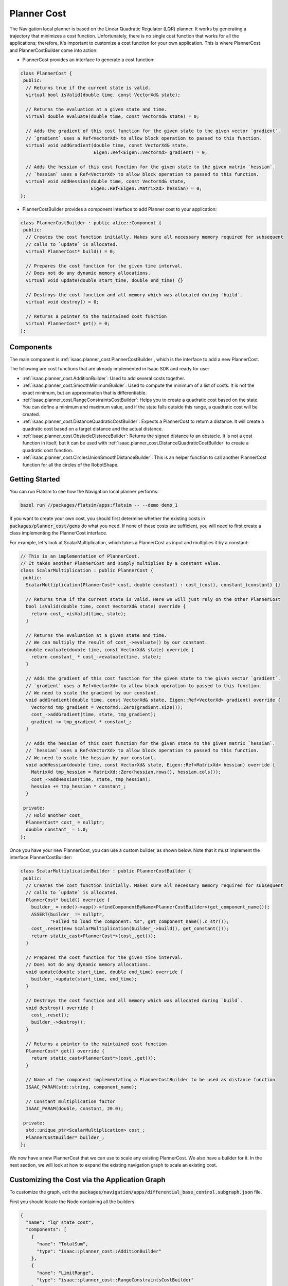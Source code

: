 Planner Cost
===============

The Navigation local planner is based on the Linear Quadratic Regulator (LQR) planner. It works by
generating a trajectory that minimizes a cost function. Unfortunately, there is no single cost
function that works for all the applications; therefore, it's important to customize a cost
function for your own application. This is where PlannerCost and PlannerCostBuilder come into
action:

* PlannerCost provides an interface to generate a cost function:

.. code-block:: c++

    class PlannerCost {
     public:
      // Returns true if the current state is valid.
      virtual bool isValid(double time, const VectorXd& state);

      // Returns the evaluation at a given state and time.
      virtual double evaluate(double time, const VectorXd& state) = 0;

      // Adds the gradient of this cost function for the given state to the given vector `gradient`.
      // `gradient` uses a Ref<VectorXd> to allow block operation to passed to this function.
      virtual void addGradient(double time, const VectorXd& state,
                               Eigen::Ref<Eigen::VectorXd> gradient) = 0;

      // Adds the hessian of this cost function for the given state to the given matrix `hessian`.
      // `hessian` uses a Ref<VectorXd> to allow block operation to passed to this function.
      virtual void addHessian(double time, const VectorXd& state,
                              Eigen::Ref<Eigen::MatrixXd> hessian) = 0;
    };

* PlannerCostBuilder provides a component interface to add Planner cost to your
  application:

.. code-block:: c++

    class PlannerCostBuilder : public alice::Component {
     public:
      // Creates the cost function initially. Makes sure all necessary memory required for subsequent
      // calls to `update` is allocated.
      virtual PlannerCost* build() = 0;

      // Prepares the cost function for the given time interval.
      // Does not do any dynamic memory allocations.
      virtual void update(double start_time, double end_time) {}

      // Destroys the cost function and all memory which was allocated during `build`.
      virtual void destroy() = 0;

      // Returns a pointer to the maintained cost function
      virtual PlannerCost* get() = 0;
    };

Components
----------

The main component is :ref:`isaac.planner_cost.PlannerCostBuilder`, which is the interface to add
a new PlannerCost.

The following are cost functions that are already implemented in Isaac SDK and ready for use:

* :ref:`isaac.planner_cost.AdditionBuilder`: Used to add several costs together.
* :ref:`isaac.planner_cost.SmoothMinimumBuilder`: Used to compute the minimum of a list
  of costs. It is not the exact minimum, but an approximation that is differentiable.
* :ref:`isaac.planner_cost.RangeConstraintsCostBuilder`: Helps you to create a quadratic
  cost based on the state. You can define a minimum and maximum value, and if the state falls
  outside this range, a quadratic cost will be created.
* :ref:`isaac.planner_cost.DistanceQuadraticCostBuilder`: Expects a PlannerCost to return a
  distance. It will create a quadratic cost based on a target distance and the actual distance.
* :ref:`isaac.planner_cost.ObstacleDistanceBuilder`: Returns the signed distance to an obstacle.
  It is not a cost function in itself, but it can be used with
  :ref:`isaac.planner_cost.DistanceQuadraticCostBuilder` to create a quadratic cost function.
* :ref:`isaac.planner_cost.CirclesUnionSmoothDistanceBuilder`: This is an helper function to call
  another PlannerCost function for all the circles of the RobotShape.

Getting Started
---------------

You can run Flatsim to see how the Navigation local planner performs:

.. code-block:: bash

   bazel run //packages/flatsim/apps:flatsim -- --demo demo_1

If you want to create your own cost, you should first determine whether the existing costs in
:code:`packages/planner_cost/gems` do what you need. If none of these costs are sufficient, you
will need to first create a class implementing the PlannerCost interface.

For example, let's look at ScalarMultiplication, which takes a PlannerCost as input and
multiplies it by a constant:

.. code-block:: c++

    // This is an implementation of PlannerCost.
    // It takes another PlannerCost and simply multiplies by a constant value.
    class ScalarMultiplication : public PlannerCost {
     public:
      ScalarMultiplication(PlannerCost* cost, double constant) : cost_(cost), constant_(constant) {}

      // Returns true if the current state is valid. Here we will just rely on the other PlannerCost
      bool isValid(double time, const VectorXd& state) override {
        return cost_->isValid(time, state);
      }

      // Returns the evaluation at a given state and time.
      // We can multiply the result of cost_->evaluate() by our constant.
      double evaluate(double time, const VectorXd& state) override {
        return constant_ * cost_->evaluate(time, state);
      }

      // Adds the gradient of this cost function for the given state to the given vector `gradient`.
      // `gradient` uses a Ref<VectorXd> to allow block operation to passed to this function.
      // We need to scale the gradient by our constant.
      void addGradient(double time, const VectorXd& state, Eigen::Ref<VectorXd> gradient) override {
        VectorXd tmp_gradient = VectorXd::Zero(gradient.size());
        cost_->addGradient(time, state, tmp_gradient);
        gradient += tmp_gradient * constant_;
      }

      // Adds the hessian of this cost function for the given state to the given matrix `hessian`.
      // `hessian` uses a Ref<VectorXd> to allow block operation to passed to this function.
      // We need to scale the hessian by our constant.
      void addHessian(double time, const VectorXd& state, Eigen::Ref<MatrixXd> hessian) override {
        MatrixXd tmp_hessian = MatrixXd::Zero(hessian.rows(), hessian.cols());
        cost_->addHessian(time, state, tmp_hessian);
        hessian += tmp_hessian * constant_;
      }

     private:
      // Hold another cost_
      PlannerCost* cost_ = nullptr;
      double constant_ = 1.0;
    };

Once you have your new PlannerCost, you can use a custom builder, as shown below. Note that it
must implement the interface PlannerCostBuilder:

.. code-block:: c++

    class ScalarMultiplicationBuilder : public PlannerCostBuilder {
     public:
      // Creates the cost function initially. Makes sure all necessary memory required for subsequent
      // calls to `update` is allocated.
      PlannerCost* build() override {
        builder_ = node()->app()->findComponentByName<PlannerCostBuilder>(get_component_name());
        ASSERT(builder_ != nullptr,
               "Failed to load the component: %s", get_component_name().c_str());
        cost_.reset(new ScalarMultiplication(builder_->build(), get_constant()));
        return static_cast<PlannerCost*>(cost_.get());
      }

      // Prepares the cost function for the given time interval.
      // Does not do any dynamic memory allocations.
      void update(double start_time, double end_time) override {
        builder_->update(start_time, end_time);
      }

      // Destroys the cost function and all memory which was allocated during `build`.
      void destroy() override {
        cost_.reset();
        builder_->destroy();
      }

      // Returns a pointer to the maintained cost function
      PlannerCost* get() override {
        return static_cast<PlannerCost*>(cost_.get());
      }

      // Name of the component implementating a PlannerCostBuilder to be used as distance function
      ISAAC_PARAM(std::string, component_name);

      // Constant multiplication factor
      ISAAC_PARAM(double, constant, 20.0);

     private:
      std::unique_ptr<ScalarMultiplication> cost_;
      PlannerCostBuilder* builder_;
    };

We now have a new PlannerCost that we can use to scale any existing PlannerCost. We also have a
builder for it. In the next section, we will look at how to expand the existing navigation graph to
scale an existing cost.

Customizing the Cost via the Application Graph
----------------------------------------------

To customize the graph, edit the :code:`packages/navigation/apps/differential_base_control.subgraph.json`
file.

First you should locate the Node containing all the builders:

.. code::

    {
      "name": "lqr_state_cost",
      "components": [
        {
          "name": "TotalSum",
          "type": "isaac::planner_cost::AdditionBuilder"
        },
        {
          "name": "LimitRange",
          "type": "isaac::planner_cost::RangeConstraintsCostBuilder"
        },
        {
          "name": "TargetRange",
          "type": "isaac::planner_cost::RangeConstraintsCostBuilder"
        },
        {
          "name": "SmoothMinimumBuilder",
          "type": "isaac::planner_cost::SmoothMinimumBuilder"
        },
        {
          "name": "CirclesUnionSmoothDistanceBuilder",
          "type": "isaac::planner_cost::CirclesUnionSmoothDistanceBuilder"
        },
        {
          "name": "ObstacleLocalMap",
          "type": "isaac::planner_cost::ObstacleDistanceBuilder"
        },
        {
          "name": "ObstacleRestrictedArea",
          "type": "isaac::planner_cost::ObstacleDistanceBuilder"
        },
        {
          "name": "DistanceQuadraticCostBuilder",
          "type": "isaac::planner_cost::DistanceQuadraticCostBuilder"
        }
      ]
    },
    {
      "name": "lqr_control_cost",
      "components": [
        {
          "name": "RangeConstraintsCostBuilder",
          "type": "isaac::planner_cost::RangeConstraintsCostBuilder"
        }
      ]
    },


:code:`lqr_state_cost` contains the list of  builders used to compute the cost associated with
the states along the trajectory, while :code:`lqr_control_cost` contains the cost associated with
the control.

Further down, you can find the config parameter associated with these costs:

.. code::

    "lqr": {
      "isaac.lqr.DifferentialBaseLqrPlanner": {
        ...
        "state_planner_cost_name": "$(fullname lqr_state_cost/TotalSum)",
        "control_planner_cost_name": "$(fullname lqr_control_cost/RangeConstraintsCostBuilder)"
        ...
      }
    },

Here we define the root of the cost associated with the controls and the root associated with the
states:

* For the controls, we have a single cost of type :ref:`isaac.planner_cost.RangeConstraintsCostBuilder`

* For the states, the root is of type :ref:`isaac.planner_cost.AdditionBuilder`, which means we will
  be adding a list of cost. Looking at the config of :code:`TotalSum`, we can find which costs are
  added:

.. code::

    "TotalSum": {
      "component_names": [
        "$(fullname lqr_state_cost/DistanceQuadraticCostBuilder)",
        "$(fullname lqr_state_cost/LimitRange)",
        "$(fullname lqr_state_cost/TargetRange)"
      ]
    },

There are three costs added to compute the final cost:

* Two of them are of type :ref:`isaac.planner_cost.RangeConstraintsCostBuilder`.

* The last one is of type :ref:`isaac.planner_cost.DistanceQuadraticCostBuilder`. This is another
  recursive call, which depends on another Builder of type
  :ref:`isaac.planner_cost.CirclesUnionSmoothDistanceBuilder`, which itself depends on the Builder
  of type :ref:`isaac.planner_cost.SmoothMinimumBuilder`, which computes the minimum value of a list
  of :ref:`isaac.planner_cost.ObstacleDistanceBuilder`:

.. code::

    "DistanceQuadraticCostBuilder": {
      "component_name": "$(fullname lqr_state_cost/CirclesUnionSmoothDistanceBuilder)"
    },

    "CirclesUnionSmoothDistanceBuilder": {
      "component_name": "$(fullname lqr_state_cost/SmoothMinimumBuilder)"
    },

    "SmoothMinimumBuilder": {
      "component_names": [
        "$(fullname lqr_state_cost/ObstacleLocalMap)",
        "$(fullname lqr_state_cost/ObstacleRestrictedArea)"
      ]
    },

    "ObstacleLocalMap": {
      "obstacle_name": "local_map"
    },
    "ObstacleRestrictedArea": {
      "obstacle_name": "map/restricted_area"
    },

This can look complicated at first--let's analyze it starting from the end:

* :code:`ObstacleLocalMap` and :code:`ObstacleRestrictedArea` are both loading an obstacle from
  Atlas and return the signed distance from a 2d to an obstacle.

* :code:`SmoothMinimumBuilder` helps approximate the minimum distance--ultimately, we want
  to know how close the robot is to the closest obstacle. If you need to handle more obstacles, this
  would be a good place to make additions.

* :code:`CirclesUnionSmoothDistanceBuilder` is an helper function that helps compute the distance,
  not only for a single 2d point, but for all the circles in the :code:`SphericalRobotShape`. It
  will return the distance of the robot from a list of obstacles.

* Finally :ref:`isaac.planner_cost.DistanceQuadraticCostBuilder` expects a distance function and
  computes the cost: :math:`0.5 * gain * min(0, distance(state) - target_distance - alpha * speed)^2`.
  We simply pass the distance function computed by :code:`CirclesUnionSmoothDistanceBuilder`.


Let's explore how you can modify the above example to add your custom cost function. Assume you
have the following:

* A new :code:`CustomDistanceBuilder` that returns a distance to some obstacles, but in centimeters.

* The :code:`ScalarMultiplicationBuilder` we have defined above.

Now we need to combine both to compute the distance in meters, and we need to add it to the list of
obstacles. First we need to add both components to our node:


.. code::

    {
      "name": "lqr_state_cost",
      "components": [
        {
          "name": "TotalSum",
          "type": "isaac::planner_cost::AdditionBuilder"
        },
        ...
        {
          "name": "DistanceQuadraticCostBuilder",
          "type": "isaac::planner_cost::DistanceQuadraticCostBuilder"
        },
        {
          "name": "ScalarMultiplicationBuilder",
          "type": "isaac::planner_cost::ScalarMultiplicationBuilder"
        },
        {
          "name": "CustomDistanceBuilder",
          "type": "isaac::planner_cost::CustomDistanceBuilder"
        }
      ]
    },

Afterward, we need create the config for them:

.. code::

    "lqr_state_cost": {
      ...
      "ScalarMultiplicationBuilder": {
        "component_name": "$(fullname lqr_state_cost/CustomDistanceBuilder)",
        "constant": 100.0
      },
      "CustomDistanceBuilder": {
        ...
      }
    }

Finally, we need to add our new distance to the list of existing obstacles:

.. code::

    "SmoothMinimumBuilder": {
      "component_names": [
        "$(fullname lqr_state_cost/ObstacleLocalMap)",
        "$(fullname lqr_state_cost/ObstacleRestrictedArea)",
        "$(fullname lqr_state_cost/ScalarMultiplicationBuilder)"
      ]
    },

We have successfully added a new obstacle using a custom builder.
